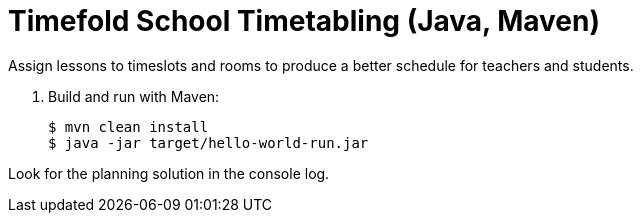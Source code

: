 = Timefold School Timetabling (Java, Maven)

Assign lessons to timeslots and rooms to produce a better schedule for teachers and students.

. Build and run with Maven:
+
[source, shell]
----
$ mvn clean install
$ java -jar target/hello-world-run.jar
----

Look for the planning solution in the console log.